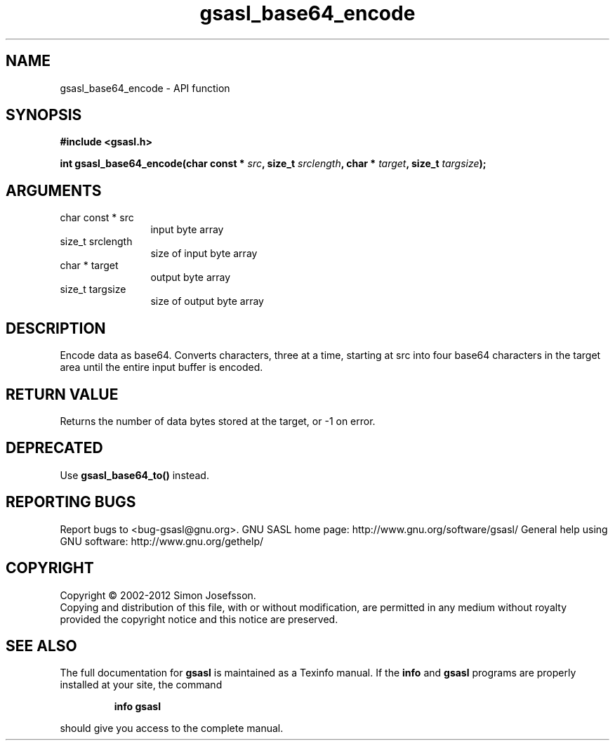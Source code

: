 .\" DO NOT MODIFY THIS FILE!  It was generated by gdoc.
.TH "gsasl_base64_encode" 3 "1.8.1" "gsasl" "gsasl"
.SH NAME
gsasl_base64_encode \- API function
.SH SYNOPSIS
.B #include <gsasl.h>
.sp
.BI "int gsasl_base64_encode(char const * " src ", size_t " srclength ", char * " target ", size_t " targsize ");"
.SH ARGUMENTS
.IP "char const * src" 12
input byte array
.IP "size_t srclength" 12
size of input byte array
.IP "char * target" 12
output byte array
.IP "size_t targsize" 12
size of output byte array
.SH "DESCRIPTION"
Encode data as base64.  Converts characters, three at a time,
starting at src into four base64 characters in the target area
until the entire input buffer is encoded.
.SH "RETURN VALUE"
Returns the number of data bytes stored at the
target, or \-1 on error.
.SH "DEPRECATED"
Use \fBgsasl_base64_to()\fP instead.
.SH "REPORTING BUGS"
Report bugs to <bug-gsasl@gnu.org>.
GNU SASL home page: http://www.gnu.org/software/gsasl/
General help using GNU software: http://www.gnu.org/gethelp/
.SH COPYRIGHT
Copyright \(co 2002-2012 Simon Josefsson.
.br
Copying and distribution of this file, with or without modification,
are permitted in any medium without royalty provided the copyright
notice and this notice are preserved.
.SH "SEE ALSO"
The full documentation for
.B gsasl
is maintained as a Texinfo manual.  If the
.B info
and
.B gsasl
programs are properly installed at your site, the command
.IP
.B info gsasl
.PP
should give you access to the complete manual.
